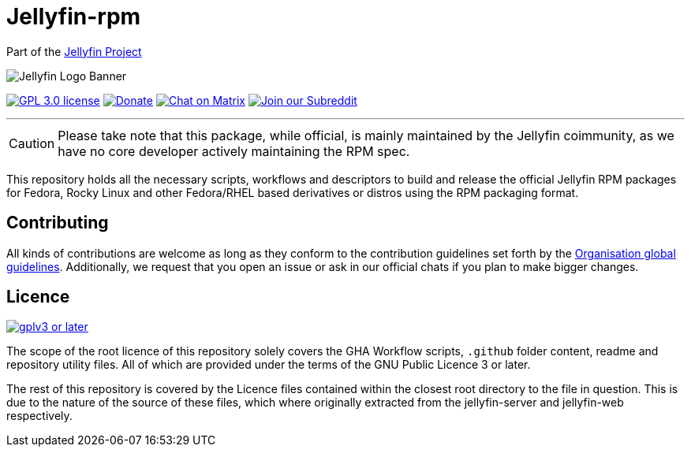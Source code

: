 [[jellyfin-rpm]]
= Jellyfin-rpm

Part of the link:https://jellyfin.org[Jellyfin Project]

image:https://raw.githubusercontent.com/jellyfin/jellyfin-ux/master/branding/SVG/banner-logo-solid.svg?sanitize=true[Jellyfin Logo Banner]

image:https://img.shields.io/github/license/jellyfin-sandbox/jellyfin-rpm.svg[GPL 3.0 license,link="https://github.com/jellyfin-sandbox/jellyfin-rpm"]
image:https://img.shields.io/opencollective/all/jellyfin.svg?label=backers[Donate,link="https://opencollective.com/jellyfin"]
image:https://img.shields.io/matrix/jellyfin-dev:matrix.org.svg?logo=matrix[Chat on Matrix,link="https://matrix.to/#/+jellyfin-dev:matrix.org"]
image:https://img.shields.io/badge/reddit-r%2Fjellyfin-%23FF5700.svg[Join our Subreddit,link="https://www.reddit.com/r/jellyfin"]

'''

[CAUTION]
====
Please take note that this package, while official, is mainly maintained by the Jellyfin coimmunity, as we have no core developer actively maintaining the RPM spec.
====

This repository holds all the necessary scripts, workflows and descriptors to build and release the official Jellyfin RPM packages for Fedora, Rocky Linux and other Fedora/RHEL based derivatives or distros using the RPM packaging format.

== Contributing

All kinds of contributions are welcome as long as they conform to the contribution guidelines set forth by the link:https://github.com/jellyfin/.github/blob/master/CONTRIBUTING.md[Organisation global guidelines].
Additionally, we request that you open an issue or ask in our official chats if you plan to make bigger changes.

== Licence

image:https://www.gnu.org/graphics/gplv3-or-later.svg[link="https://opensource.org/licenses/GPL-3.0"]

The scope of the root licence of this repository solely covers the GHA Workflow scripts, `.github` folder content, readme and repository utility files.
All of which are provided under the terms of the GNU Public Licence 3 or later.

The rest of this repository is covered by the Licence files contained within the closest root directory to the file in question.
This is due to the nature of the source of these files, which where originally extracted from the jellyfin-server and jellyfin-web respectively.
